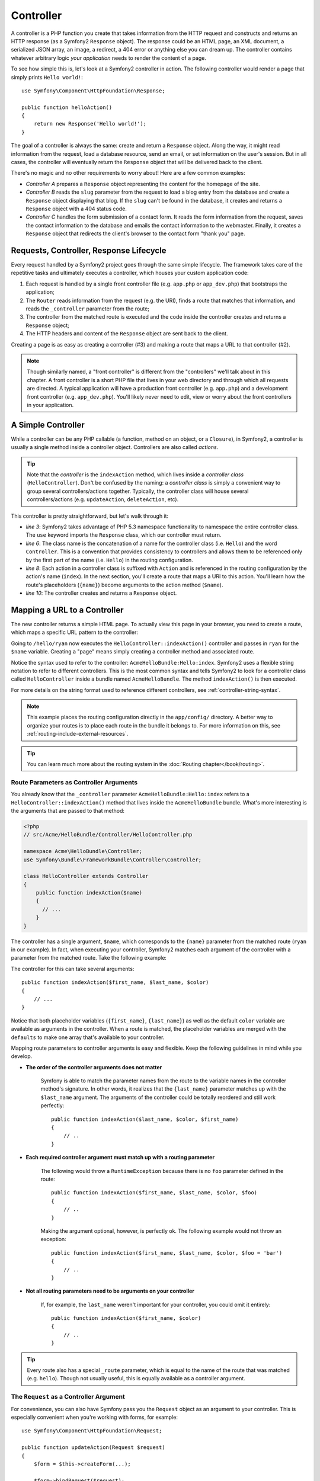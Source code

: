 .. index::
   single: Controller

Controller
==========

A controller is a PHP function you create that takes information from the
HTTP request and constructs and returns an HTTP response (as a Symfony2
``Response`` object). The response could be an HTML page, an XML document,
a serialized JSON array, an image, a redirect, a 404 error or anything else
you can dream up. The controller contains whatever arbitrary logic *your
application* needs to render the content of a page.

To see how simple this is, let's look at a Symfony2 controller in action.
The following controller would render a page that simply prints ``Hello world!``::

    use Symfony\Component\HttpFoundation\Response;

    public function helloAction()
    {
        return new Response('Hello world!');
    }

The goal of a controller is always the same: create and return a ``Response``
object. Along the way, it might read information from the request, load a
database resource, send an email, or set information on the user's session.
But in all cases, the controller will eventually return the ``Response`` object
that will be delivered back to the client.

There's no magic and no other requirements to worry about! Here are a few
common examples:

* *Controller A* prepares a ``Response`` object representing the content
  for the homepage of the site.

* *Controller B* reads the ``slug`` parameter from the request to load a
  blog entry from the database and create a ``Response`` object displaying
  that blog. If the ``slug`` can't be found in the database, it creates and
  returns a ``Response`` object with a 404 status code.

* *Controller C* handles the form submission of a contact form. It reads
  the form information from the request, saves the contact information to
  the database and emails the contact information to the webmaster. Finally,
  it creates a ``Response`` object that redirects the client's browser to
  the contact form "thank you" page.

.. index::
   single: Controller; Request-controller-response lifecycle

Requests, Controller, Response Lifecycle
----------------------------------------

Every request handled by a Symfony2 project goes through the same simple lifecycle.
The framework takes care of the repetitive tasks and ultimately executes a
controller, which houses your custom application code:

#. Each request is handled by a single front controller file (e.g. ``app.php``
   or ``app_dev.php``) that bootstraps the application;

#. The ``Router`` reads information from the request (e.g. the URI), finds
   a route that matches that information, and reads the ``_controller`` parameter
   from the route;

#. The controller from the matched route is executed and the code inside the
   controller creates and returns a ``Response`` object;

#. The HTTP headers and content of the ``Response`` object are sent back to
   the client.

Creating a page is as easy as creating a controller (#3) and making a route that
maps a URL to that controller (#2).

.. note::

    Though similarly named, a "front controller" is different from the
    "controllers" we'll talk about in this chapter. A front controller
    is a short PHP file that lives in your web directory and through which
    all requests are directed. A typical application will have a production
    front controller (e.g. ``app.php``) and a development front controller
    (e.g. ``app_dev.php``). You'll likely never need to edit, view or worry
    about the front controllers in your application.

.. index::
   single: Controller; Simple example

A Simple Controller
-------------------

While a controller can be any PHP callable (a function, method on an object,
or a ``Closure``), in Symfony2, a controller is usually a single method inside
a controller object. Controllers are also called *actions*.

.. code-block:: php
    :linenos:

    // src/Acme/HelloBundle/Controller/HelloController.php

    namespace Acme\HelloBundle\Controller;
    use Symfony\Component\HttpFoundation\Response;

    class HelloController
    {
        public function indexAction($name)
        {
          return new Response('<html><body>Hello '.$name.'!</body></html>');
        }
    }

.. tip::

    Note that the *controller* is the ``indexAction`` method, which lives
    inside a *controller class* (``HelloController``). Don't be confused
    by the naming: a *controller class* is simply a convenient way to group
    several controllers/actions together. Typically, the controller class
    will house several controllers/actions (e.g. ``updateAction``, ``deleteAction``,
    etc).

This controller is pretty straightforward, but let's walk through it:

* *line 3*: Symfony2 takes advantage of PHP 5.3 namespace functionality to
  namespace the entire controller class. The ``use`` keyword imports the
  ``Response`` class, which our controller must return.

* *line 6*: The class name is the concatenation of a name for the controller
  class (i.e. ``Hello``) and the word ``Controller``. This is a convention
  that provides consistency to controllers and allows them to be referenced
  only by the first part of the name (i.e. ``Hello``) in the routing configuration.

* *line 8*: Each action in a controller class is suffixed with ``Action``
  and is referenced in the routing configuration by the action's name (``index``).
  In the next section, you'll create a route that maps a URI to this action.
  You'll learn how the route's placeholders (``{name}``) become arguments
  to the action method (``$name``).

* *line 10*: The controller creates and returns a ``Response`` object.

.. index::
   single: Controller; Routes and controllers

Mapping a URL to a Controller
-----------------------------

The new controller returns a simple HTML page. To actually view this page
in your browser, you need to create a route, which maps a specific URL pattern
to the controller:

.. configuration-block::

    .. code-block:: yaml

        # app/config/routing.yml
        hello:
            pattern:      /hello/{name}
            defaults:     { _controller: AcmeHelloBundle:Hello:index }

    .. code-block:: xml

        <!-- app/config/routing.xml -->
        <route id="hello" pattern="/hello/{name}">
            <default key="_controller">AcmeHelloBundle:Hello:index</default>
        </route>

    .. code-block:: php

        // app/config/routing.php
        $collection->add('hello', new Route('/hello/{name}', array(
            '_controller' => 'AcmeHelloBundle:Hello:index',
        )));

Going to ``/hello/ryan`` now executes the ``HelloController::indexAction()``
controller and passes in ``ryan`` for the ``$name`` variable. Creating a
"page" means simply creating a controller method and associated route.

Notice the syntax used to refer to the controller: ``AcmeHelloBundle:Hello:index``.
Symfony2 uses a flexible string notation to refer to different controllers.
This is the most common syntax and tells Symfony2 to look for a controller
class called ``HelloController`` inside a bundle named ``AcmeHelloBundle``. The
method ``indexAction()`` is then executed.

For more details on the string format used to reference different controllers,
see :ref:`controller-string-syntax`.

.. note::

    This example places the routing configuration directly in the ``app/config/``
    directory. A better way to organize your routes is to place each route
    in the bundle it belongs to. For more information on this, see
    :ref:`routing-include-external-resources`.

.. tip::

    You can learn much more about the routing system in the :doc:`Routing chapter</book/routing>`.

.. index::
   single: Controller; Controller arguments

.. _route-parameters-controller-arguments:

Route Parameters as Controller Arguments
~~~~~~~~~~~~~~~~~~~~~~~~~~~~~~~~~~~~~~~~

You already know that the ``_controller`` parameter ``AcmeHelloBundle:Hello:index``
refers to a ``HelloController::indexAction()`` method that lives inside the
``AcmeHelloBundle`` bundle. What's more interesting is the arguments that are
passed to that method:

.. code-block:: php

    <?php
    // src/Acme/HelloBundle/Controller/HelloController.php

    namespace Acme\HelloBundle\Controller;
    use Symfony\Bundle\FrameworkBundle\Controller\Controller;

    class HelloController extends Controller
    {
        public function indexAction($name)
        {
          // ...
        }
    }

The controller has a single argument, ``$name``, which corresponds to the
``{name}`` parameter from the matched route (``ryan`` in our example). In
fact, when executing your controller, Symfony2 matches each argument of
the controller with a parameter from the matched route. Take the following
example:

.. configuration-block::

    .. code-block:: yaml

        # app/config/routing.yml
        hello:
            pattern:      /hello/{first_name}/{last_name}
            defaults:     { _controller: AcmeHelloBundle:Hello:index, color: green }

    .. code-block:: xml

        <!-- app/config/routing.xml -->
        <route id="hello" pattern="/hello/{first_name}/{last_name}">
            <default key="_controller">AcmeHelloBundle:Hello:index</default>
            <default key="color">green</default>
        </route>

    .. code-block:: php

        // app/config/routing.php
        $collection->add('hello', new Route('/hello/{first_name}/{last_name}', array(
            '_controller' => 'AcmeHelloBundle:Hello:index',
            'color'       => 'green',
        )));

The controller for this can take several arguments::

    public function indexAction($first_name, $last_name, $color)
    {
        // ...
    }

Notice that both placeholder variables (``{first_name}``, ``{last_name}``)
as well as the default ``color`` variable are available as arguments in the
controller. When a route is matched, the placeholder variables are merged
with the ``defaults`` to make one array that's available to your controller.

Mapping route parameters to controller arguments is easy and flexible. Keep
the following guidelines in mind while you develop.

* **The order of the controller arguments does not matter**

    Symfony is able to match the parameter names from the route to the variable
    names in the controller method's signature. In other words, it realizes that
    the ``{last_name}`` parameter matches up with the ``$last_name`` argument.
    The arguments of the controller could be totally reordered and still work
    perfectly::

        public function indexAction($last_name, $color, $first_name)
        {
            // ..
        }

* **Each required controller argument must match up with a routing parameter**

    The following would throw a ``RuntimeException`` because there is no ``foo``
    parameter defined in the route::

        public function indexAction($first_name, $last_name, $color, $foo)
        {
            // ..
        }

    Making the argument optional, however, is perfectly ok. The following
    example would not throw an exception::

        public function indexAction($first_name, $last_name, $color, $foo = 'bar')
        {
            // ..
        }

* **Not all routing parameters need to be arguments on your controller**

    If, for example, the ``last_name`` weren't important for your controller,
    you could omit it entirely::

        public function indexAction($first_name, $color)
        {
            // ..
        }

.. tip::

    Every route also has a special ``_route`` parameter, which is equal to
    the name of the route that was matched (e.g. ``hello``). Though not usually
    useful, this is equally available as a controller argument.

.. _book-controller-request-argument:

The ``Request`` as a Controller Argument
~~~~~~~~~~~~~~~~~~~~~~~~~~~~~~~~~~~~~~~~

For convenience, you can also have Symfony pass you the ``Request`` object
as an argument to your controller. This is especially convenient when you're
working with forms, for example::

    use Symfony\Component\HttpFoundation\Request;

    public function updateAction(Request $request)
    {
        $form = $this->createForm(...);

        $form->bindRequest($request);
        // ...
    }

.. index::
   single: Controller; Base controller class

The Base Controller Class
-------------------------

For convenience, Symfony2 comes with a base ``Controller`` class that assists
with some of the most common controller tasks and gives your controller class
access to any resource it might need. By extending this ``Controller`` class,
you can take advantage of several helper methods.

Add the ``use`` statement atop the ``Controller`` class and then modify the
``HelloController`` to extend it:

.. code-block:: php

    // src/Acme/HelloBundle/Controller/HelloController.php

    namespace Acme\HelloBundle\Controller;
    use Symfony\Bundle\FrameworkBundle\Controller\Controller;
    use Symfony\Component\HttpFoundation\Response;

    class HelloController extends Controller
    {
        public function indexAction($name)
        {
          return new Response('<html><body>Hello '.$name.'!</body></html>');
        }
    }

This doesn't actually change anything about how your controller works. In
the next section, you'll learn about the helper methods that the base controller
class makes available. These methods are just shortcuts to using core Symfony2
functionality that's available to you with or without the use of the base
``Controller`` class. A great way to see the core functionality in action
is to look in the
:class:`Symfony\\Bundle\\FrameworkBundle\\Controller\\Controller` class
itself.

.. tip::

    Extending the base class is *optional* in Symfony; it contains useful
    shortcuts but nothing mandatory. You can also extend
    ``Symfony\Component\DependencyInjection\ContainerAware``. The service
    container object will then be accessible via the ``container`` property.

.. note::

    You can also define your :doc:`Controllers as Services
    </cookbook/controller/service>`.

.. index::
   single: Controller; Common tasks

Common Controller Tasks
-----------------------

Though a controller can do virtually anything, most controllers will perform
the same basic tasks over and over again. These tasks, such as redirecting,
forwarding, rendering templates and accessing core services, are very easy
to manage in Symfony2.

.. index::
   single: Controller; Redirecting

Redirecting
~~~~~~~~~~~

If you want to redirect the user to another page, use the ``redirect()`` method::

    public function indexAction()
    {
        return $this->redirect($this->generateUrl('homepage'));
    }

The ``generateUrl()`` method is just a helper function that generates the URL
for a given route. For more information, see the :doc:`Routing </book/routing>`
chapter.

By default, the ``redirect()`` method performs a 302 (temporary) redirect. To
perform a 301 (permanent) redirect, modify the second argument::

    public function indexAction()
    {
        return $this->redirect($this->generateUrl('homepage'), 301);
    }

.. tip::

    The ``redirect()`` method is simply a shortcut that creates a ``Response``
    object that specializes in redirecting the user. It's equivalent to:

    .. code-block:: php

        use Symfony\Component\HttpFoundation\RedirectResponse;

        return new RedirectResponse($this->generateUrl('homepage'));

.. index::
   single: Controller; Forwarding

Forwarding
~~~~~~~~~~

You can also easily forward to another controller internally with the ``forward()``
method. Instead of redirecting the user's browser, it makes an internal sub-request,
and calls the specified controller. The ``forward()`` method returns the ``Response``
object that's returned from that controller::

    public function indexAction($name)
    {
        $response = $this->forward('AcmeHelloBundle:Hello:fancy', array(
            'name'  => $name,
            'color' => 'green'
        ));

        // further modify the response or return it directly

        return $response;
    }

Notice that the `forward()` method uses the same string representation of
the controller used in the routing configuration. In this case, the target
controller class will be ``HelloController`` inside some ``AcmeHelloBundle``.
The array passed to the method becomes the arguments on the resulting controller.
This same interface is used when embedding controllers into templates (see
:ref:`templating-embedding-controller`). The target controller method should
look something like the following::

    public function fancyAction($name, $color)
    {
        // ... create and return a Response object
    }

And just like when creating a controller for a route, the order of the arguments
to ``fancyAction`` doesn't matter. Symfony2 matches the index key names
(e.g. ``name``) with the method argument names (e.g. ``$name``). If you
change the order of the arguments, Symfony2 will still pass the correct
value to each variable.

.. tip::

    Like other base ``Controller`` methods, the ``forward`` method is just
    a shortcut for core Symfony2 functionality. A forward can be accomplished
    directly via the ``http_kernel`` service. A forward returns a ``Response``
    object::

        $httpKernel = $this->container->get('http_kernel');
        $response = $httpKernel->forward('AcmeHelloBundle:Hello:fancy', array(
            'name'  => $name,
            'color' => 'green',
        ));

.. index::
   single: Controller; Rendering templates

.. _controller-rendering-templates:

Rendering Templates
~~~~~~~~~~~~~~~~~~~

Though not a requirement, most controllers will ultimately render a template
that's responsible for generating the HTML (or other format) for the controller.
The ``renderView()`` method renders a template and returns its content. The
content from the template can be used to create a ``Response`` object::

    $content = $this->renderView('AcmeHelloBundle:Hello:index.html.twig', array('name' => $name));

    return new Response($content);

This can even be done in just one step with the ``render()`` method, which
returns a ``Response`` object containing the content from the template::

    return $this->render('AcmeHelloBundle:Hello:index.html.twig', array('name' => $name));

In both cases, the ``Resources/views/Hello/index.html.twig`` template inside
the ``AcmeHelloBundle`` will be rendered.

The Symfony templating engine is explained in great detail in the
:doc:`Templating </book/templating>` chapter.

.. tip::

    The ``renderView`` method is a shortcut to direct use of the ``templating``
    service. The ``templating`` service can also be used directly::

        $templating = $this->get('templating');
        $content = $templating->render('AcmeHelloBundle:Hello:index.html.twig', array('name' => $name));

.. note::

    It is possible to render templates in deeper subdirectories as well, however
    be careful to avoid the pitfall of making your directory structure unduly
    elaborate::

        $templating->render('AcmeHelloBundle:Hello/Greetings:index.html.twig', array('name' => $name));
        // index.html.twig found in Resources/views/Hello/Greetings is rendered.

.. index::
   single: Controller; Accessing services

Accessing other Services
~~~~~~~~~~~~~~~~~~~~~~~~

When extending the base controller class, you can access any Symfony2 service
via the ``get()`` method. Here are several common services you might need::

    $request = $this->getRequest();

    $templating = $this->get('templating');

    $router = $this->get('router');

    $mailer = $this->get('mailer');

There are countless other services available and you are encouraged to define
your own. To list all available services, use the ``container:debug`` console
command:

.. code-block:: bash

    php app/console container:debug

For more information, see the :doc:`/book/service_container` chapter.

.. index::
   single: Controller; Managing errors
   single: Controller; 404 pages

Managing Errors and 404 Pages
-----------------------------

When things are not found, you should play well with the HTTP protocol and
return a 404 response. To do this, you'll throw a special type of exception.
If you're extending the base controller class, do the following::

    public function indexAction()
    {
        $product = // retrieve the object from database
        if (!$product) {
            throw $this->createNotFoundException('The product does not exist');
        }

        return $this->render(...);
    }

The ``createNotFoundException()`` method creates a special ``NotFoundHttpException``
object, which ultimately triggers a 404 HTTP response inside Symfony.

Of course, you're free to throw any ``Exception`` class in your controller -
Symfony2 will automatically return a 500 HTTP response code.

.. code-block:: php

    throw new \Exception('Something went wrong!');

In every case, a styled error page is shown to the end user and a full debug
error page is shown to the developer (when viewing the page in debug mode).
Both of these error pages can be customized. For details, read the
":doc:`/cookbook/controller/error_pages`" cookbook recipe.

.. index::
   single: Controller; The session
   single: Session

Managing the Session
--------------------

Symfony2 provides a nice session object that you can use to store information
about the user (be it a real person using a browser, a bot, or a web service)
between requests. By default, Symfony2 stores the attributes in a cookie
by using the native PHP sessions.

Storing and retrieving information from the session can be easily achieved
from any controller::

    $session = $this->getRequest()->getSession();

    // store an attribute for reuse during a later user request
    $session->set('foo', 'bar');

    // in another controller for another request
    $foo = $session->get('foo');

    // use a default value if the key doesn't exist
    $filters = $session->set('filters', array());

These attributes will remain on the user for the remainder of that user's
session.

.. index::
   single: Session; Flash messages

Flash Messages
~~~~~~~~~~~~~~

You can also store small messages that will be stored on the user's session
for exactly one additional request. This is useful when processing a form:
you want to redirect and have a special message shown on the *next* request.
These types of messages are called "flash" messages.

For example, imagine you're processing a form submit::

    public function updateAction()
    {
        $form = $this->createForm(...);

        $form->bindRequest($this->getRequest());
        if ($form->isValid()) {
            // do some sort of processing

            $this->get('session')->getFlashBag()->add('notice', 'Your changes were saved!');

            return $this->redirect($this->generateUrl(...));
        }

        return $this->render(...);
    }

After processing the request, the controller sets a ``notice`` flash message
and then redirects. The name (``notice``) isn't significant - it's just what
you're using to identify the type of the message.

In the template of the next action, the following code could be used to render
the ``notice`` message:

.. configuration-block::

    .. code-block:: html+jinja

        {% for flashMessage in app.session.flashbag.get('notice') %}
            <div class="flash-notice">
                {{ flashMessage }}
            </div>
        {% endfor %}

    .. code-block:: php

        <?php foreach ($view['session']->getFlashBag()->get('notice') as $message): ?>
            <div class="flash-notice">
                <?php echo "<div class='flash-error'>$message</div>" ?>
            </div>
        <?php endforeach; ?>

By design, flash messages are meant to live for exactly one request (they're
"gone in a flash"). They're designed to be used across redirects exactly as
you've done in this example.

.. index::
   single: Controller; Response object

The Response Object
-------------------

The only requirement for a controller is to return a ``Response`` object. The
:class:`Symfony\\Component\\HttpFoundation\\Response` class is a PHP
abstraction around the HTTP response - the text-based message filled with HTTP
headers and content that's sent back to the client::

    // create a simple Response with a 200 status code (the default)
    $response = new Response('Hello '.$name, 200);

    // create a JSON-response with a 200 status code
    $response = new Response(json_encode(array('name' => $name)));
    $response->headers->set('Content-Type', 'application/json');

.. tip::

    The ``headers`` property is a
    :class:`Symfony\\Component\\HttpFoundation\\HeaderBag` object with several
    useful methods for reading and mutating the ``Response`` headers. The
    header names are normalized so that using ``Content-Type`` is equivalent
    to ``content-type`` or even ``content_type``.

.. index::
   single: Controller; Request object

The Request Object
------------------

Besides the values of the routing placeholders, the controller also has access
to the ``Request`` object when extending the base ``Controller`` class::

    $request = $this->getRequest();

    $request->isXmlHttpRequest(); // is it an Ajax request?

    $request->getPreferredLanguage(array('en', 'fr'));

    $request->query->get('page'); // get a $_GET parameter

    $request->request->get('page'); // get a $_POST parameter

Like the ``Response`` object, the request headers are stored in a ``HeaderBag``
object and are easily accessible.

Final Thoughts
--------------

Whenever you create a page, you'll ultimately need to write some code that
contains the logic for that page. In Symfony, this is called a controller,
and it's a PHP function that can do anything it needs in order to return
the final ``Response`` object that will be returned to the user.

To make life easier, you can choose to extend a base ``Controller`` class,
which contains shortcut methods for many common controller tasks. For example,
since you don't want to put HTML code in your controller, you can use
the ``render()`` method to render and return the content from a template.

In other chapters, you'll see how the controller can be used to persist and
fetch objects from a database, process form submissions, handle caching and
more.

Learn more from the Cookbook
----------------------------

* :doc:`/cookbook/controller/error_pages`
* :doc:`/cookbook/controller/service`

